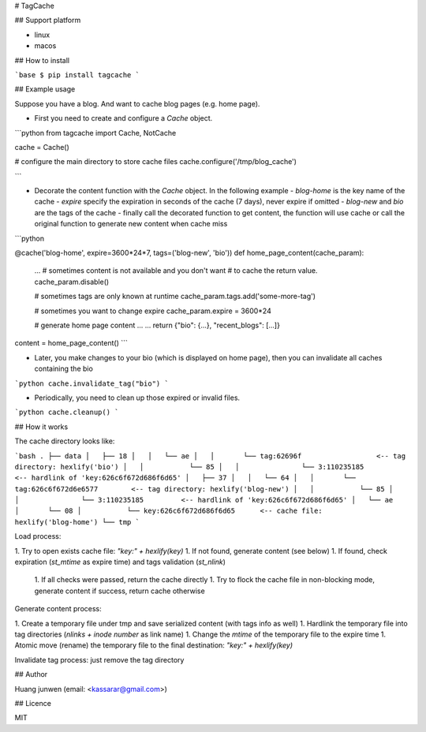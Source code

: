 # TagCache

## Support platform

- linux
- macos

## How to install

```base
$ pip install tagcache
```

## Example usage

Suppose you have a blog. And want to cache blog pages (e.g. home page).

- First you need to create and configure a `Cache` object.

```python
from tagcache import Cache, NotCache

cache = Cache()

# configure the main directory to store cache files
cache.configure('/tmp/blog_cache')

```

- Decorate the content function with the `Cache` object. In the following example
  - `blog-home` is the key name of the cache
  - `expire` specify the expiration in seconds of the cache (7 days), never expire if omitted
  - `blog-new` and `bio` are the tags of the cache
  - finally call the decorated function to get content, the function will use cache or call the original function to generate new content when cache miss

```python

@cache('blog-home', expire=3600*24*7, tags=('blog-new', 'bio'))
def home_page_content(cache_param):

    ...
    # sometimes content is not available and you don't want
    # to cache the return value.
    cache_param.disable()

    # sometimes tags are only known at runtime
    cache_param.tags.add('some-more-tag')

    # sometimes you want to change expire
    cache_param.expire = 3600*24

    # generate home page content ...
    ...
    return {"bio": {...}, "recent_blogs": [...]}

content = home_page_content()
```

- Later, you make changes to your bio (which is displayed on home page), then you can invalidate all caches containing the bio

```python
cache.invalidate_tag("bio")
```

- Periodically, you need to clean up those expired or invalid files.

```python
cache.cleanup()
```

## How it works

The cache directory looks like:

```bash
.
├── data
│   ├── 18
│   │   └── ae
│   │       └── tag:62696f                  <-- tag directory: hexlify('bio')
│   │           └── 85
│   │               └── 3:110235185         <-- hardlink of 'key:626c6f672d686f6d65'
│   ├── 37
│   │   └── 64
│   │       └── tag:626c6f672d6e6577        <-- tag directory: hexlify('blog-new')
│   │           └── 85
│   │               └── 3:110235185         <-- hardlink of 'key:626c6f672d686f6d65'
│   └── ae
│       └── 08
│           └── key:626c6f672d686f6d65      <-- cache file: hexlify('blog-home')
└── tmp
```

Load process:

1. Try to open exists cache file: `"key:" + hexlify(key)`
1. If not found, generate content (see below)
1. If found, check expiration (`st_mtime` as expire time) and tags validation (`st_nlink`)
    1. If all checks were passed, return the cache directly
    1. Try to flock the cache file in non-blocking mode, generate content if success, return cache otherwise


Generate content process:

1. Create a temporary file under tmp and save serialized content (with tags info as well)
1. Hardlink the temporary file into tag directories (`nlinks + inode number` as link name)
1. Change the `mtime` of the temporary file to the expire time
1. Atomic move (rename) the temporary file to the final destination: `"key:" + hexlify(key)`

Invalidate tag process: just remove the tag directory

## Author

Huang junwen (email: <kassarar@gmail.com>)

## Licence

MIT


